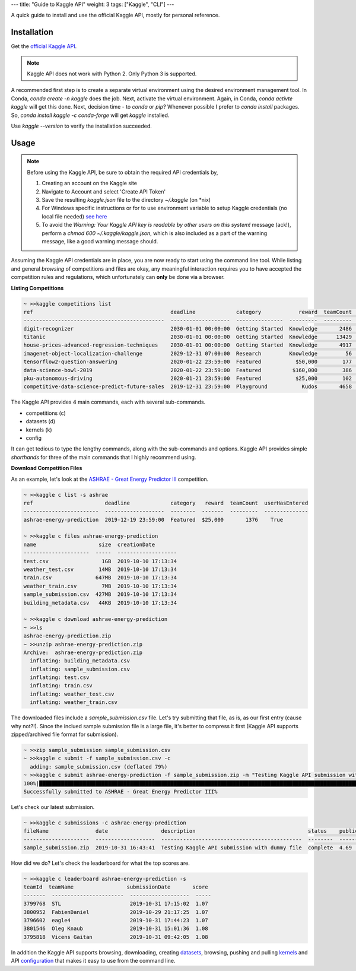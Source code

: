 ---
title: "Guide to Kaggle API"
weight: 3
tags: ["Kaggle", "CLI"]
---

A quick guide to install and use the official Kaggle API, mostly for personal reference.

Installation
============

Get the `official Kaggle API <https://github.com/Kaggle/kaggle-api>`_.

.. note::
   Kaggle API does not work with Python 2. Only Python 3 is supported.

A recommended first step is to create a separate virtual environment using the desired environment management tool. In Conda, `conda create -n kaggle` does the job. Next, activate the virtual environment. Again, in Conda, `conda activte kaggle` will get this done. Next, decision time - to `conda` or `pip`? Whenever possible I prefer to `conda install` packages. So, `conda install kaggle -c conda-forge` will get `kaggle` installed.

Use `kaggle --version` to verify the installation succeeded.

Usage
=====

.. note::
   Before using the Kaggle API, be sure to obtain the required API credentials by,

   #. Creating an account on the Kaggle site
   #. Navigate to Account and select 'Create API Token'
   #. Save the resulting `kaggle.json` file to the directory `~/.kaggle` (on \*nix)
   #. For Windows specific instructions or for to use environment variable to setup Kaggle credentials (no local file needed) `see here <https://github.com/Kaggle/kaggle-api#api-credentials>`_
   #. To avoid the `Warning: Your Kaggle API key is readable by other users on this system!` message (ack!), perform a `chmod 600 ~/.kaggle/kaggle.json`, which is also included as a part of the warning message, like a good warning message should.
  
Assuming the Kaggle API credentials are in place, you are now ready to start using the command line tool. While listing and general *browsing* of competitions and files are okay, any meaningful interaction requires you to have accepted the competition rules and regulations, which unfortunately can **only** be done via a browser.

**Listing Competitions**

.. code:: 
   :class: bash

   ~ >>kaggle competitions list
   ref                                            deadline             category            reward  teamCount  userHasEntered  
   ---------------------------------------------  -------------------  ---------------  ---------  ---------  --------------  
   digit-recognizer                               2030-01-01 00:00:00  Getting Started  Knowledge       2486           False  
   titanic                                        2030-01-01 00:00:00  Getting Started  Knowledge      13429            True  
   house-prices-advanced-regression-techniques    2030-01-01 00:00:00  Getting Started  Knowledge       4917            True  
   imagenet-object-localization-challenge         2029-12-31 07:00:00  Research         Knowledge         56           False  
   tensorflow2-question-answering                 2020-01-22 23:59:00  Featured           $50,000        177           False  
   data-science-bowl-2019                         2020-01-22 23:59:00  Featured          $160,000        386           False  
   pku-autonomous-driving                         2020-01-21 23:59:00  Featured           $25,000        102           False  
   competitive-data-science-predict-future-sales  2019-12-31 23:59:00  Playground           Kudos       4658           False  

The Kaggle API provides 4 main commands, each with several sub-commands.

- competitions (c)
- datasets (d)
- kernels (k)
- config

It can get tedious to type the lengthy commands, along with the sub-commands and options. Kaggle API provides simple *shorthands* for three of the main commands that I highly recommend using.

**Download Competition Files**

As an example, let's look at the `ASHRAE - Great Energy Predictor III <https://www.kaggle.com/c/ashrae-energy-prediction/overview>`_ competition.

.. code::
   :class: bash

   ~ >>kaggle c list -s ashrae
   ref                       deadline             category   reward  teamCount  userHasEntered  
   ------------------------  -------------------  --------  -------  ---------  --------------  
   ashrae-energy-prediction  2019-12-19 23:59:00  Featured  $25,000       1376    True  

   ~ >>kaggle c files ashrae-energy-prediction
   name                    size  creationDate         
   ---------------------  -----  -------------------  
   test.csv                 1GB  2019-10-10 17:13:34  
   weather_test.csv        14MB  2019-10-10 17:13:34  
   train.csv              647MB  2019-10-10 17:13:34  
   weather_train.csv        7MB  2019-10-10 17:13:34  
   sample_submission.csv  427MB  2019-10-10 17:13:34  
   building_metadata.csv   44KB  2019-10-10 17:13:34  

   ~ >>kaggle c download ashrae-energy-prediction
   ~ >>ls
   ashrae-energy-prediction.zip
   ~ >>unzip ashrae-energy-prediction.zip
   Archive:  ashrae-energy-prediction.zip
     inflating: building_metadata.csv   
     inflating: sample_submission.csv   
     inflating: test.csv                
     inflating: train.csv               
     inflating: weather_test.csv        
     inflating: weather_train.csv       

The downloaded files include a `sample_submission.csv` file. Let's try submitting that file, as is, as our first entry (cause why not?!). Since the inclued sample submission file is a large file, it's better to compress it first (Kaggle API supports zipped/archived file format for submission).

.. code::
   :class: bash

   ~ >>zip sample_submission sample_submission.csv 
   ~ >>kaggle c submit -f sample_submission.csv -c
     adding: sample_submission.csv (deflated 79%)
   ~ >>kaggle c submit ashrae-energy-prediction -f sample_submission.zip -m "Testing Kaggle API submission with dummy file" 
   100%|█████████████████████████████████████████████████████████████████████████████████████████████████████████████████████| 89.1M/89.1M [02:42<00:00, 573kB/s]
   Successfully submitted to ASHRAE - Great Energy Predictor III%                                                                                       

Let's check our latest submission.

.. code::
   :class: bash

   ~ >>kaggle c submissions -c ashrae-energy-prediction
   fileName               date                 description                                    status    publicScore  privateScore  
   ---------------------  -------------------  ---------------------------------------------  --------  -----------  ------------  
   sample_submission.zip  2019-10-31 16:43:41  Testing Kaggle API submission with dummy file  complete  4.69         None          

How did we do? Let's check the leaderboard for what the top scores are.

.. code::
   :class: bash

   ~ >>kaggle c leaderboard ashrae-energy-prediction -s
   teamId  teamName                 submissionDate       score  
   -------  -----------------------  -------------------  -----  
   3799768  STL                      2019-10-31 17:15:02  1.07   
   3800952  FabienDaniel             2019-10-29 21:17:25  1.07   
   3796602  eagle4                   2019-10-31 17:44:23  1.07   
   3801546  Oleg Knaub               2019-10-31 15:01:36  1.08   
   3795818  Vicens Gaitan            2019-10-31 09:42:05  1.08   

In addition the Kaggle API supports browsing, downloading, creating `datasets <https://github.com/Kaggle/kaggle-api#datasets>`_, browsing, pushing and pulling `kernels <https://github.com/Kaggle/kaggle-api#kernels>`_ and API `configuration <https://github.com/Kaggle/kaggle-api#config>`_ that makes it easy to use from the command line.
